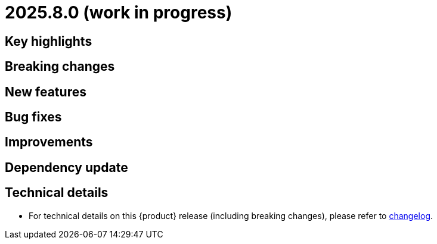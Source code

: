 = 2025.8.0 (work in progress)

== Key highlights

== Breaking changes

== New features

== Bug fixes

== Improvements

== Dependency update

== Technical details

* For technical details on this {product} release (including breaking changes), please refer to https://github.com/eclipse-syson/syson/blob/main/CHANGELOG.adoc[changelog].